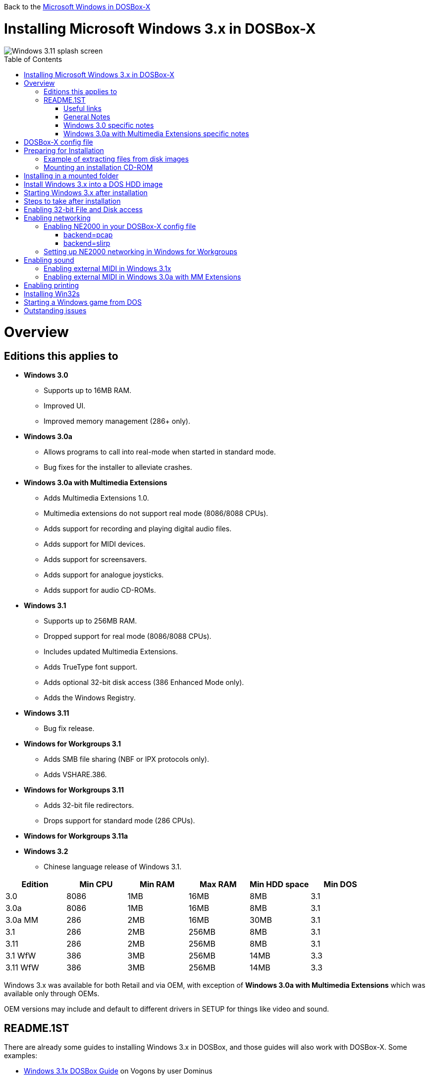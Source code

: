 :toc: macro

Back to the link:Guide%3AMicrosoft-Windows-in-DOSBox‐X[Microsoft Windows in DOSBox-X]

# Installing Microsoft Windows 3.x in DOSBox-X

image::images/Windows:Windows_3.11_SPLASH.png[Windows 3.11 splash screen]

toc::[]

# Overview
## Editions this applies to

* *Windows 3.0*
** Supports up to 16MB RAM.
** Improved UI.
** Improved memory management (286+ only).
* *Windows 3.0a*
** Allows programs to call into real-mode when started in standard mode.
** Bug fixes for the installer to alleviate crashes.
* *Windows 3.0a with Multimedia Extensions*
** Adds Multimedia Extensions 1.0.
** Multimedia extensions do not support real mode (8086/8088 CPUs).
** Adds support for recording and playing digital audio files.
** Adds support for MIDI devices.
** Adds support for screensavers.
** Adds support for analogue joysticks.
** Adds support for audio CD-ROMs.
* *Windows 3.1*
** Supports up to 256MB RAM.
** Dropped support for real mode (8086/8088 CPUs).
** Includes updated Multimedia Extensions.
** Adds TrueType font support.
** Adds optional 32-bit disk access (386 Enhanced Mode only).
** Adds the Windows Registry.
* *Windows 3.11*
** Bug fix release.
* *Windows for Workgroups 3.1*
** Adds SMB file sharing (NBF or IPX protocols only).
** Adds VSHARE.386.
* *Windows for Workgroups 3.11*
** Adds 32-bit file redirectors.
** Drops support for standard mode (286 CPUs).
* *Windows for Workgroups 3.11a*
* *Windows 3.2*
** Chinese language release of Windows 3.1.

|===
|Edition|Min CPU|Min RAM|Max RAM|Min HDD space|Min DOS

|3.0| 8086|1MB|16MB|8MB|3.1
|3.0a| 8086|1MB|16MB|8MB|3.1
|3.0a MM|286|2MB|16MB|30MB|3.1
|3.1| 286|2MB|256MB|8MB|3.1
|3.11| 286|2MB|256MB|8MB|3.1
|3.1 WfW|386|3MB|256MB|14MB|3.3
|3.11 WfW|386|3MB|256MB|14MB|3.3
|===

Windows 3.x was available for both Retail and via OEM, with exception of *Windows 3.0a with Multimedia Extensions* which was available only through OEMs.

OEM versions may include and default to different drivers in SETUP for things like video and sound.

## README.1ST

There are already some guides to installing Windows 3.x in DOSBox, and those guides will also work with DOSBox-X.
Some examples:

* link:https://www.vogons.org/viewtopic.php?t=9405[Windows 3.1x DOSBox Guide] on Vogons by user Dominus
* link:https://www.howtogeek.com/230359/how-to-install-windows-3.1-in-dosbox-set-up-drivers-and-play-16-bit-games/[How to Install Windows 3.1 in DOSBox, Set Up Drivers, and Play 16-bit Games] on How-To Geek
* link:http://www.sierrahelp.com/Utilities/Emulators/DOSBox/3x_install.html[Windows 3x on DOSBox guide] on sierrahelp.com

This guide does not look to replicate those guides. Instead, this guide will have some install guidance and hints and tips not covered on those pages, or that are specific to DOSBox-X. It is not intended to be a comprehensive guide.

### Useful links

* link:http://vogonsdrivers.com/[VOGONS Vintage Driver Library]
* link:https://en.wikipedia.org/wiki/Windows_3.0[Wikipedia: Windows 3.0]
* link:https://en.wikipedia.org/wiki/Windows_3.1x[Wikipedia: Windows 3.1x]
* link:https://microsoft.fandom.com/wiki/Windows_3.1[Fandom: Windows 3.1]
* link:https://betawiki.net/wiki/Windows_3.0[BetaWiki: Windows 3.0]
* link:https://betawiki.net/wiki/Windows_3.00a_Multimedia_Edition[BetaWiki: Windows 3.00a Multimedia Edition]
* link:https://betawiki.net/wiki/Windows_3.1xp[BetaWiki: Windows 3.1x]

### General Notes
* Some parts of the installation can take a considerable amount of time. You can speed this up somewhat by using the DOSBox-X Turbo mode.
From the drop-down menu select "CPU" followed by "Turbo (Fast Forward)".
But if you decide to use this, be sure to disable Turbo mode whenever you need to enter data or make choices, as it can cause spurious keypresses to be registered causing undesirable effects.
It can also cause problems with double click with the mouse not working and audio will also not sound properly, so be sure to disable it when using Windows in DOSBox-X.

### Windows 3.0 specific notes
* Unless noted otherwise, Windows 3.1 drivers are not backward compatible with Windows 3.0.

### Windows 3.0a with Multimedia Extensions specific notes
* This edition was available only to OEMs (Original Equipment Manufacturers), as such Windows will be customized to the systems it was shipped with.
Examples of such customization, are an OEM specific launcher, OEM specific applications, but also that the installer may default to custom audio and video options.
* For versions distributed on CD, the installation can be started by going into the ``MWIN`` directory on the CD and running ``SETUP.EXE``.
* Unlike regular Windows which installs by default to ``C:\WINDOWS`` this edition installs by default to ``C:\MWINDOWS``.

# DOSBox-X config file
It is recommended that you create a custom DOSBox-X config file for running Windows 3.x
....
[sdl]
autolock=true

[dosbox]
title=Windows 3.x
memsize=16
# uncomment the next line if you want to use Windows 3.0
#machine=svga_et4000

[cpu]
cputype=pentium
core=normal

[pci]
voodoo=false

[ne2000]
# If you want networking in WfW (DOS HDD image only!), set ne2000=true.
# This also requires that you set realnic= to a suitable value for your host PC
ne2000=false
nicirq=10
realnic=list

[ide, primary]
int13fakeio=true
int13fakev86io=false

[render]
scaler=none
aspect=false

[autoexec]
....

Copy the above config and save it as *win3x.conf*

*Notes*

* Windows 3.0 supports up to 16MB RAM, but Windows 3.1 and 3.11 support up to 256MB, as such for these Windows versions ``memsize=256`` is the largest safe value.
* If you want networking in *Windows for Workgroups*, you need to set ``ne2000=true`` and change the ``realnic=`` value to one suitable for your PC. See:
 link:Guide%3A-Setting-up-networking-in-DOSBox-X[Guide: Setting up networking] for more information.
* There are Windows 3.0 and 3.1 drivers for the Tseng Lans ET3000 and ET4000 (``machine=svga_et3000`` and ``machine=svga_et4000`` respectively), but for the default ``machine=svga_s3`` (S3 Trio64) there are apparently only Windows 3.1 drivers.
* The default S3 video option will offer the broadest range of resolutions and colour depths but do require you to install the correct drivers.

# Preparing for Installation
Most Windows 3.x versions were shipped on diskettes, requiring anywhere between 5 and 15 disks, depending on media-type and windows version.
And while it is possible to install Windows 3.x from floppy images in DOSBox-X, the process for this is rather tedious for substantial number of disks.
As such it is highly recommended to make a directory such as "INSTALL" and copy the contents of ALL the diskettes into this directory.
This way there is no need to swap disks during the installation process.

## Example of extracting files from disk images
There are several ways to extract the contents of disk images, such as 7zip on Windows or "Disk Image Mounter" on Linux.
In this example, DOSBox-X itself is used to mount a disk image, copy its contents into a folder, unmount the disk image and do the next.

....
MOUNT C /home/myuser/winroot
C:
MD INSTALL
IMGMOUNT A DISK01.IMG -U
COPY A:\*.* C:\INSTALL
IMGMOUNT A DISK02.IMG -U
COPY A:\*.* C:\INSTALL
IMGMOUNT A DISK03.IMG -U
COPY A:\*.* C:\INSTALL
IMGMOUNT A DISK04.IMG -U
COPY A:\*.* C:\INSTALL
IMGMOUNT A DISK05.IMG -U
COPY A:\*.* C:\INSTALL
IMGMOUNT A -U
....

Your new INSTALL directory now holds the contents of all 5 disks in this example.

## Mounting an installation CD-ROM
If you have a "Windows 3.0a Multimedia Edition" CD-ROM image, you can simply mount it in DOSBox-X, and run the SETUP program.

e.g.
....
IMGMOUNT D win30me.iso
D:
CD MWIN
SETUP.EXE
....

The installer is normally found on the CD as ``\MWIN\SETUP.EXE``.

# Installing in a mounted folder
*Notes*

* This method is the easiest, but has a few limitations:
** Will not allow for 32-bit disk IO with Windows 3.1x.
** Will not allow for networking with Windows for Workgroups.

Create a directory on your system that you're going to use (mount) as your Windows 3.x C: drive.
Valid examples:

* For Windows hosts
** C:\winroot
** C:\users\myuser\win31
* For Linux hosts
** /home/myuser/winroot
** /home/myuser/windows/win311

NOTE: For users running Windows natively on their computer, do *NOT* mount the root of your C: drive as the DOSBox C: drive! (e.g., ``MOUNT C C:\`` should NOT be done), as it will cause confusion and potential conflicts between the host system C:\WINDOWS directory and that of Windows 3.x.

Now create a directory underneath that, which will hold your Windows 3.x installation files.
e.g., ``C:\users\myuser\win31\INSTALL`` or ``/home/myuser/winroot/INSTALL`` and copy the installation files into it.

You are now ready to start DOSBox-X from the command-line, using the newly created win3x.conf.
This assumes that the ``dosbox-x`` program is in your path and ``win3x.conf`` is in your current directory.
....
dosbox-x -conf win3x.conf
....
You now need to mount your new folder as the C: drive in DOSBox-X and start the installation.
....
MOUNT C /home/myuser/winroot
C:
CD INSTALL
SETUP
....
Adjust the path for mounting the C: drive as needed.

NOTE: If your path has spaces in it, you need to enclose it in quotes. e.g., ``MOUNT C "C:\Users\John Doe\winroot"``

The Windows installation will now take place.

Once the installation process has finished, you will be asked if you want to start windows or exit to DOS.
Exit to DOS and type EXIT to close DOSBox-X.

Now edit your win3x.conf config file and add the following lines into the [autoexec] section at the end of the file.

....
MOUNT C /home/myuser/winroot
C:
SET PATH=%PATH%;C:\WINDOWS;
SET TEMP=C:\WINDOWS\TEMP
C:\WINDOWS\WIN
EXIT
....

Adjust the path for mounting the C: drive as needed.

# Install Windows 3.x into a DOS HDD image
This method does not have any of the disadvantages listed above.
But it brings with it a bit of added inconvenience.
For instance, you will need to do your own DOS memory management and load DOS drivers for CD-ROM access.
You can also not mount a host directory in DOSBox-X when you boot a disk image.
Even host directories that you mounted prior to booting the disk image will become unavailable.
Everything needs to be done using IMAGE files.
And you cannot change image files once you boot a guest OS, not even from the menu bar.

The first step is to create a DOS HDD image, for which you can follow the link:Guide%3ADOS-Installation-in-DOSBox‐X[PC DOS and MS-DOS Installation Guide].
You need at least DOS 3.1 for Windows 3.0 and 3.1x, and DOS 3.3 for Windows for Workgroups.
However, it is recommended to use a newer version such as DOS 6.x

Once you have a DOS HDD image, temporarily mount it in DOSBox-X to transfer your INSTALL folder into your DOS HDD image, together with any drivers and add-ons you might need (preferably already unzipped, such that you don't need to do that in DOS or Windows 3.x, as they lack support for that by default).

Something like:

....
IMGMOUNT C hdd.img
MOUNT D .
XCOPY D:\INSTALL C:\INSTALL /I /S
XCOPY D:\DRIVERS C:\DRIVERS /I /S
XCOPY D:\ADDONS C:\ADDONS /I /S
EXIT
....
Adjust paths in the above example as needed.

Now edit your ``win3x.conf`` config file and in the ``[autoexec]`` section at the end, add the following lines:
....
IMGMOUNT C hdd.img -reservecyl 1
BOOT C:
....

Now start DOSBox-X with your win3x.conf config file from the command-line:

....
dosbox-x -conf win3x.conf
....

It should boot to the C: prompt, and you can start the installation process.
....
CD INSTALL
SETUP
....

After the installation is finished, you can install your drivers and add-ons.

# Starting Windows 3.x after installation
After the installation is finished, you can start Windows 3.x from the command-prompt with the following command:

....
dosbox-x -conf win3x.conf
....

# Steps to take after installation
Once Windows 3.x is installed, here is some additional software you may want to install or update:

* Updated Video and Audio drivers
* Win32s 1.30c
* Video for Windows 1.1e
* WinG API 1.0
* QuickTime 2.1.2
* Adobe Type Manager 3.02

# Enabling 32-bit File and Disk access
* Introduced with Windows 3.1, *32-Bit Disk Access* allows Windows to bypass the 16-Bit BIOS.
* Introduced with Windows 3.11, *32-Bit File Access* allows Windows to bypass the 16-Bit DOS FAT code.

Enabling these features means that Windows must leave 32-bit protected mode less often, and should therefore, at least in theory, be faster.
However, based on benchmarks, there is no advantage at this time to enabling these features in DOSBox-X, and it may reduce performance!

*32-Bit Disk Access* (also called FastDisk) uses the WDCTRL driver built into WIN386.EXE that is included with Windows 3.1x, which _should_ work in DOSBox-X if the following conditions are met:

* You must use a real DOS in DOSBox-X.
* Your HDD image must have 1023 cylinders or less (max 504MB).
** When creating you harddisk image in DOSBox-X you may want to use ``IMGMAKE hdd.img -t hd_520``, which will give you exactly a 504MB HDD.
* You can only have one HDD.
* You cannot have a CD-ROM as a slave on the same IDE controller as the HDD.
* You must have set ``int13fakeio=true`` and ``int13fakev86io=false`` in your DOSBox-X config file.
* You must mount your HDD image file with ``-reservecyl 1``.
* You must mount your HDD image file with device number 2, and not the drive letter (this is likely a bug in DOSBox-X).
* You must edit ``C:\WINDOWS\SYSTEM.INI`` and in the ``[386enh]`` section add the following 2 lines (preferably between the ``*pageswap`` and ``*biosxlat`` drivers):
** ``device=*int13``
** ``device=*wdctrl``
* In the same file, at the bottom of the ``[386enh]`` section add the line:
** ``32BitDiskAccess=ON``

See link:http://os2museum.com/wp/how-to-please-wdctrl/[How to please WDCTRL] for more background information.

*32-Bit File Access* has no such requirements and can be enabled seemingly on any system.

To enable these features, open the "Main" folder, followed by "Control Panel".
Now double-click on the "386" chip icon titled "Enhanced".
Then click on the "Virtual Memory..." button.
Under Disk Status you can see what access methods Windows is currently using.
Now click on the "Change>>" button.
At the bottom there are options for "Use 32-Bit Disk Access" and "Use 32-Bit File Access".
If the 32-Bit Disk Access option is greyed out, it probably means your configuration is not compatible with the option.

There are 3rd party 32-Bit Disk Access drivers which _may_ allow it to function on larger disks, but have not been tested in combination with DOSBox-X.
Most 3rd party drivers only work in combination with specific hardware. The Ontrack ``ontrackw.386`` driver does work in DOSBox-X but seems to have similar restrictions.

# Enabling networking
To enable networking you first need to enable NE2000 adapter emulation in your ``win3x.conf`` config file and select a suitable back-end for the NE2000 emulation.

## Enabling NE2000 in your DOSBox-X config file

Starting with DOSBox-X 0.83.12 there are two different back-ends to the NE2000 adapter emulation.
The default is ``backend=pcap``.

### backend=pcap
The PCAP back-end uses something called "Promiscuous mode".
This has the advantage that DOSBox-X can support various legacy network protocols, such as IPX and NetBIOS Frames (aka NetBEUI) in addition to TCP/IP.
This mode not only allows communication between DOSBox-X instances on the same network, but also with legacy PCs on the same network.

However, for this to work DOSBox-X needs to have very low-level access to your real network adapter.
In some cases, this is not possible, such as:

- Network Adapter or Driver not supporting Promiscuous mode (most WIFI, WAN and BT adapters fall into this category).
- Your Ethernet switch not allowing multiple MAC addresses on a single port or doing any kind of MAC address whitelisting.
- Sandboxed versions of DOSBox-X (e.g., Flatpak) not allowing the required low-level access.

To enable NE2000 emulation with the pcap back-end, add the following to your win3x.conf config file:

....
[ne2000]
ne2000=true
nicirq=10
backend=pcap

[ethernet, pcap]
realnic=list
....

The ```list`` value for ``realnic=`` will need to be replaced by a value representing your actual network adapter.
See link:Guide%3ASetting-up-networking-in-DOSBox%E2%80%90X[Guide: Setting up networking in DOSBox-X] for more information.

### backend=slirp
Unlike the PCAP back-end, the SLIRP back-end does not require Promiscuous mode.
As such it will work with WIFI, WAN and BT adapters, and it will work in most sandboxed environments.

But obviously, it has its own limitations.

- For now, it only works on Linux.
- It only supports the TCP/IP protocol (other protocols must be TCP/IP encapsulated).
- It is effectively behind a NAT (Network Address Translation) gateway, meaning that you can communicate outbound, but no systems on the LAN can instantiate a new connection to it. Which means that two DOSBox-X instances on the same LAN using ``backend=slirp`` cannot communicate with each other.

To enable NE2000 emulation with the slirp back-end, add the following to your win3x.conf config file:

....
[ne2000]
ne2000=true
nicirq=10
backend=slirp
....

## Setting up NE2000 networking in Windows for Workgroups
This only applies to *Windows for Workgroups* (WfW). To enable networking functionality, you will need to create a disk image with real DOS and install WfW into that.
You cannot run the networking components of WfW in the emulated DOS environment that DOSBox-X provides by default.

For instance, if you install WfW inside DOSBox-X with networking support, you're supposed to run ``C:\WINDOWS\NET START`` before starting Windows.
This command will however return an ``Error 73: (null)`` if run from the DOSbox-X emulated DOS.

Windows for Workgroups by default only supports SMB networking over NBF (NetBIOS Frames aka NetBEUI) or IPX.
There is no support by default for TCP/IP.

There were 3rd party WinSock solutions, but those were meant for dial-up internet access and are not specific to WfW.

You can however install *Microsoft TCP/IP-32*, which was sold separately, to add TCP/IP support to WfW.

# Enabling sound
DOSBox-X by default emulates a Creative Labs SoundBlaster 16.
link:http://www.sierrahelp.com/Utilities/Emulators/DOSBox/3x_InstallSB.html[Download and install] the SB16 driver package.
This needs to be run from DOS.

Pay close attention during installation to the IRQ.
The emulated SB16 in DOSBox-X defaults to IRQ7, while the SB16 driver package assumes IRQ5.
So, unless you changed the SB IRQ in your DOSBox-X config file, change the IRQ during installation to IRQ7.

## Enabling external MIDI in Windows 3.1x
By default, the SB16 Windows 3.1x drivers will emulate MIDI playback using the OPL chip.
However, DOSBox-X has built-in support for General MIDI emulation (which is enabled by default), which sounds much better.

To set it up, first ensure the SB16 drivers are installed.
Then in Windows 3.1x go to "Control Panel" and open "MIDI Mapper".

In Windows 3.1x go to "Control Panel", and open "MIDI Mapper.
If there is no "MIDI Mapper" icon in "Control Panel", the Sound Blaster drivers were not installed.
Select the "SB16 All MIDI" option from the drop-down menu and press the "Close" button.

image::images/Windows:Windows_3.1_MIDI.png[Windows 3.1x MIDI]

You should now be able to open the Windows 3.1x Media Player and playback ``C:\WINDOWS\CANYON.MID``.

## Enabling external MIDI in Windows 3.0a with MM Extensions
The same can be carried out with *Windows 3.0a with Multimedia Extensions*, but the "SB16 All MIDI" option will not be listed.

Instead in the "MIDI Mapper" dialogue box click on the "New..." button.
You will be asked for a name and description.
You can name it anything you like, for instance "SB16 Ext MIDI", and click the "OK" button.
You do not have to enter anything for the Description.

image::images/Windows:Windows_3.0_MIDI_1.png[Windows 3.0a MIDI]

You will then get a "MIDI Setup" window.
The only thing you want to change here is the "Port Name" to "SB MIDI Out" for all 16 lines.
You may also notice that for each line the active checkbox gets checked, this is correct.
Once finished click the "OK" button and confirm the save.

image::images/Windows:Windows_3.0_MIDI_2.png[Windows 3.0a MIDI]

You should now be able to open the Windows 3.0a Media Player and playback ``C:\MWINDOWS\MMDATA\CANYON.MID``.

# Enabling printing
To enable printing support in Windows 3.x, see: link:Guide%3ASetting-up-printing-in-DOSBox%E2%80%90X[Guide: Setting up printing in DOSBox-X]

# Installing Win32s
Win32s is a 32-bit application runtime environment for Windows 3.1x.
Some games and applications require it.
Win32s version 1.30c is the latest version.

It installs and runs without problems in DOSBox-X.
But be aware, that unless your running Windows 3.1x under real DOS, then DOSBox-X's integrated SHARE feature will be enabled by default which emulates most of the DOS SHARE.EXE functions.
Win32s requires that SHARE.EXE is loaded, so your options are either to use the SHARE functions as implemented by DOSBox-X or install Windows 3.1x in real DOS in DOSBox-X.

WARNING: While DOSBox-X's integrated SHARE feature was improved compared to that of vanilla DOSBox, it may not fully implement all of DOS SHARE.EXE functions, and as such may not be 100% safe for some applications.

# Starting a Windows game from DOS
If you want to silently start a Windows game, without seeing the Windows 3.x splash screen or program manager, and when you exit the game that it exits Windows, here are the steps to take:

First install the game normally in Windows.

You can then start the game from DOS simply by appending the Windows game executable behind the WIN.COM executable as such:

....
WIN \path\to\game\game.exe
....

This will prevent the Windows splash screen being shown and will directly start the game without first going to the Program Manager (progman).

The second step you may want to take, is that when you exit the game, you also exit Windows 3.x. For this you need a 3rd party utility called "link:http://www.shdon.com/software/tools[RUNEXIT.EXE]", and place it in your PATH. Now simply start the game as follows:
....
WIN RUNEXIT \path\to\game\game.exe
....
Like before it will start the game without the Windows splash screen, but now when you Exit the game it will also Exit Windows. This way you can launch Windows games from a DOS batch file, or from a DOSBox launcher such as link:http://members.quicknet.nl/blankendaalr/dbgl/[DBGL].

# Outstanding issues
** Using 32Bit Disk and File lowers performance.
** 32Bit Disk and File, requires mounting the HDD image using drive number.
